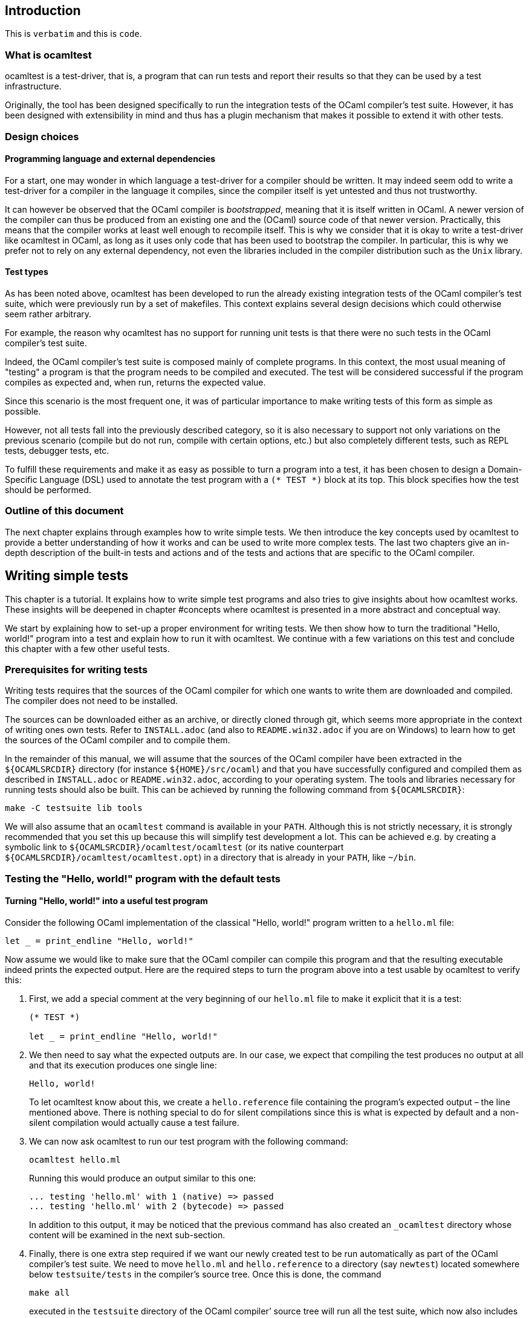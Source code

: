 == Introduction

This is `+verbatim+` and this is `+code+`.

=== What is ocamltest

ocamltest is a test-driver, that is, a program that can run tests and
report their results so that they can be used by a test infrastructure.

Originally, the tool has been designed specifically to run the
integration tests of the OCaml compiler’s test suite. However, it has
been designed with extensibility in mind and thus has a plugin mechanism
that makes it possible to extend it with other tests.

=== Design choices

==== Programming language and external dependencies

For a start, one may wonder in which language a test-driver for a
compiler should be written. It may indeed seem odd to write a
test-driver for a compiler in the language it compiles, since the
compiler itself is yet untested and thus not trustworthy.

It can however be observed that the OCaml compiler is _bootstrapped_,
meaning that it is itself written in OCaml. A newer version of the
compiler can thus be produced from an existing one and the (OCaml)
source code of that newer version. Practically, this means that the
compiler works at least well enough to recompile itself. This is why we
consider that it is okay to write a test-driver like ocamltest in OCaml,
as long as it uses only code that has been used to bootstrap the
compiler. In particular, this is why we prefer not to rely on any
external dependency, not even the libraries included in the compiler
distribution such as the `+Unix+` library.

==== Test types

As has been noted above, ocamltest has been developed to run the already
existing integration tests of the OCaml compiler’s test suite, which
were previously run by a set of makefiles. This context explains several
design decisions which could otherwise seem rather arbitrary.

For example, the reason why ocamltest has no support for running unit
tests is that there were no such tests in the OCaml compiler’s test
suite.

Indeed, the OCaml compiler’s test suite is composed mainly of complete
programs. In this context, the most usual meaning of "testing" a program
is that the program needs to be compiled and executed. The test will be
considered successful if the program compiles as expected and, when run,
returns the expected value.

Since this scenario is the most frequent one, it was of particular
importance to make writing tests of this form as simple as possible.

However, not all tests fall into the previously described category, so
it is also necessary to support not only variations on the previous
scenario (compile but do not run, compile with certain options, etc.)
but also completely different tests, such as REPL tests, debugger tests,
etc.

To fulfill these requirements and make it as easy as possible to turn a
program into a test, it has been chosen to design a Domain-Specific
Language (DSL) used to annotate the test program with a `+(* TEST *)+`
block at its top. This block specifies how the test should be performed.

=== Outline of this document

The next chapter explains through examples how to write simple tests. We
then introduce the key concepts used by ocamltest to provide a better
understanding of how it works and can be used to write more complex
tests. The last two chapters give an in-depth description of the
built-in tests and actions and of the tests and actions that are
specific to the OCaml compiler.

== Writing simple tests

This chapter is a tutorial. It explains how to write simple test
programs and also tries to give insights about how ocamltest works.
These insights will be deepened in chapter #concepts where ocamltest is
presented in a more abstract and conceptual way.

We start by explaining how to set-up a proper environment for writing
tests. We then show how to turn the traditional "Hello, world!" program
into a test and explain how to run it with ocamltest. We continue with a
few variations on this test and conclude this chapter with a few other
useful tests.

=== Prerequisites for writing tests

Writing tests requires that the sources of the OCaml compiler for which
one wants to write them are downloaded and compiled. The compiler does
not need to be installed.

The sources can be downloaded either as an archive, or directly cloned
through git, which seems more appropriate in the context of writing ones
own tests. Refer to `+INSTALL.adoc+` (and also to `+README.win32.adoc+`
if you are on Windows) to learn how to get the sources of the OCaml
compiler and to compile them.

In the remainder of this manual, we will assume that the sources of the
OCaml compiler have been extracted in the `+${OCAMLSRCDIR}+` directory
(for instance `+${HOME}/src/ocaml+`) and that you have successfully
configured and compiled them as described in `+INSTALL.adoc+` or
`+README.win32.adoc+`, according to your operating system. The tools and
libraries necessary for running tests should also be built. This can be
achieved by running the following command from `+${OCAMLSRCDIR}+`:

[source,example]
----
make -C testsuite lib tools
----

We will also assume that an `+ocamltest+` command is available in your
`+PATH+`. Although this is not strictly necessary, it is strongly
recommended that you set this up because this will simplify test
development a lot. This can be achieved e.g. by creating a symbolic link
to `+${OCAMLSRCDIR}/ocamltest/ocamltest+` (or its native counterpart
`+${OCAMLSRCDIR}/ocamltest/ocamltest.opt+`) in a directory that is
already in your `+PATH+`, like `+~/bin+`.

=== Testing the "Hello, world!" program with the default tests

==== Turning "Hello, world!" into a useful test program

Consider the following OCaml implementation of the classical "Hello,
world!" program written to a `+hello.ml+` file:

[source,example]
----
let _ = print_endline "Hello, world!"
----

Now assume we would like to make sure that the OCaml compiler can
compile this program and that the resulting executable indeed prints the
expected output. Here are the required steps to turn the program above
into a test usable by ocamltest to verify this:

. First, we add a special comment at the very beginning of our
`+hello.ml+` file to make it explicit that it is a test:
+
....
(* TEST *)

let _ = print_endline "Hello, world!"
....
. We then need to say what the expected outputs are. In our case, we
expect that compiling the test produces no output at all and that its
execution produces one single line:
+
[source,example]
----
Hello, world!
----
+
To let ocamltest know about this, we create a `+hello.reference+` file
containing the program’s expected output – the line mentioned above.
There is nothing special to do for silent compilations since this is
what is expected by default and a non-silent compilation would actually
cause a test failure.
. We can now ask ocamltest to run our test program with the following
command:
+
[source,example]
----
ocamltest hello.ml
----
+
Running this would produce an output similar to this one:
+
....
... testing 'hello.ml' with 1 (native) => passed
... testing 'hello.ml' with 2 (bytecode) => passed
....
+
In addition to this output, it may be noticed that the previous command
has also created an `+_ocamltest+` directory whose content will be
examined in the next sub-section.
. Finally, there is one extra step required if we want our newly created
test to be run automatically as part of the OCaml compiler’s test suite.
We need to move `+hello.ml+` and `+hello.reference+` to a directory (say
`+newtest+`) located somewhere below `+testsuite/tests+` in the
compiler’s source tree. Once this is done, the command
+
[source,example]
----
make all
----
+
executed in the `+testsuite+` directory of the OCaml compiler’ source
tree will run all the test suite, which now also includes our own test.

==== What exactly is going on during the test

The only thing we know from ocamltest’s output when run on `+hello.ml+`
is that it is running two tests named `+bytecode+` and `+native+` and
that the two of them succeed. This can seem rather uninformative, and in
a way it is, but it has to be kept in mind that this information is the
one passed by the test-driver (ocamltest) to the test infrastructure. In
that respect, this is enough. For us users, though, it is not. That’s
why ocamltest logs much more details about what is going on in a
per-test log file, which should be located in the
`+_ocamltest/hello/hello.log+` file found in the directory where
`+hello.ml+` is.

Before looking at this log file, notice that it has been created in a
test-specific directory. ocamltest creates such a directory for each
file it tests and makes sure every file produced as a result of testing
this file will be placed in this directory, either directly, or in one
of its sub-directories. The latter happens if the test has to be
compiled several times, with the same compiler and different
command-line options, or with different compilers. In particular, in
order to better understand what follows, it may be helpful to remember
that `+OCaml+` actually consists in not less than four compilers:
`+ocamlc.byte+` and `+ocamlc.opt+` which are the bytecode and native
flavors of the bytecode compiler and `+ocamlopt.byte+` and
`+ocamlopt.opt+` which are the bytecode and native flavors of the native
compiler. So, as we will see, ''testing the bytecode compiler'' actually
involves testing two compilers, and the same goes for ''testing the
native compiler''.

Now that all this has been spelled out, let’s examine the log file
produced by the test. Although it is too long to be reproduced here, it
is recommended to go through it quickly to get an idea of its structure.
Here is how it starts:

....
Specified modules: hello.ml
Source modules: hello.ml
....

The first line lists the names of the modules the test consists of. The
second line is almost similar but if some modules had separate interface
files, they would be listed here, too, without the user having to
specify them in the list of modules (for each specified `+.ml+` file,
ocamltest looks whether a corresponding `+.mli+` file exists and, if so,
adds it to the list of files to consider).

The rest of the log file can be split into two parts which are very
similar to each other: one for the `+native+` test and one for the
`+bytecode+` test. Among other things, we learn that each of these tests
is composed of nine actions. Before diving into the details of what each
of these actions does, let us take this opportunity to introduce a bit
of ocamltest terminology. An _action_ is anything that can `+pass+`,
`+skip+` or `+fail+`. A `+test+` is a sequence of such actions. Running
a test thus means running each of its actions, in sequence, until all
the actions have been run or one of them returns `+fail+` or `+skip+`.
Whatever the last run action returns, this value will be the result of
the whole test.

To give concrete examples of actions, let’s briefly go over the nine
ones involved in the `+bytecode+` test (those for the `+native+` test
are quite similar):

. `+setup-ocamlc.byte-build-env+`:: as its name suggests, this action
creates a build environment where a program can be compiled and executed
using the `+ocamlc.byte+` compiler. More precisely, this involves
creating a dedicated directory under the test-file specific directory
and populating it with the files required by subsequent actions.
Depending on what the underlying operating system supports, the files
will be either symlinked or copied from the test source directory.
. `+ocamlc.byte+`:: invokes the `+ocamlc.byte+` compiler in various
ways. Here, the test program is compiled and linked, but as we will see
later, different behaviors are possible depending on ocamltest
_variables_.
. `+check-ocamlc.byte-output+`:: this action compares the compiler’s
output to a reference file, if one exists. As has been mentioned
earlier, the absence of such a reference file specifies that the
compiler’s output is expected to be empty – if it is not, this causes a
failure of this action and thus of the whole `+bytecode+` test.
. `+run+`:: now that the program has been successfully compiled, it is
run with its standard output and error streams saved to a file.
. `+check-program-output+`:: this time it is the output of the program
which is compared to a reference file, namely the `+hello.reference+`
file created earlier. So far this comparison succeeds, because the
output of the program is identical to the reference file but, as an
exercise, one may try to modify the reference file to see how this
causes the failure of this action and of the whole `+bytecode+` test.
+
This action concludes the test of the `+ocamlc.byte+` compiler. We now
know that it is able to successfully compile our test program and that
the resulting executable runs as expected. The four remaining actions
are going to test the `+ocamlc.opt+` compiler in a similar but not
identical way:
. `+setup-ocamlc.opt-build-env+`:: this action is the counterpart of
action 1 for the `+ocamlc.opt+` compiler.
. `+ocamlc.opt+`:: like action 2, this action compiles the test program
but with the `+ocamlc.opt+` compiler.
. `+check-ocamlc.opt-output+`:: again, this action is similar to action
3.
. `+compare-bytecode-programs+`:: here we make sure that the generated
executable is correct, but in a different way than for the
`+ocamlc.byte+` compiler. Rather than running it and checking its
output, we compare it to the one produced in action 2. Such a check may
seem strange, because what it requires is that `+ocamlc.byte+` and
`+ocamlc.opt+` produce exactly the same binary and not two binaries that
perform similarly when they are run, but it has proven useful in the
past and has permitted to detect a subtle bug in the compiler.

=== Customizing the default tests

As has been briefly mentioned, the precise behavior of actions (and thus
of tests) may depend on _variables_ whose value can be adjusted in the
`+(* TEST ... *)+` blocks. In ocamltest, all the values of variables are
strings. Here are a few examples of things that can be achieved just by
defining the appropriate variables. The complete description of the
actions provided by ocamltest and the variables they use will be given
in chapters #builtins and #ocaml-specific.

==== Passing flags to the compilers

Assume our `+hello.ml+` example is modified as follows:

....
(* TEST *)

open Format

let _ = print_endline "Hello, world!"
....

As may be verified, this program still passes the default tests. It is
however not as minimal as our previous version, because the `+Format+`
module is opened but not used. Fortunately, OCaml has a warning to
detect such unused `+open+` directives, namely warning 33, which is
disabled by default. We could thus add this version of `+hello.ml+` to
the test suite, not so much to verify that the program compiles and runs
as expected (we verified this already), but rather to make sure the
compiler does indeed trigger the expected warning. Here are the required
steps to achieve this:

. We slightly modify the test block in `+hello.ml+`, as follows:
+
....
(* TEST
  flags = "-w +33";
*)
....
. Since we now expect a non-empty output for the compilers, we need to
store the expected output in a file, namely
`+hello.compilers.reference+` beside `+hello.ml+` and
`+hello.reference+`. To figure out what this file shall contain, we can
run ocamltest even before it has been created. Of course, the action
that checks compiler output will fail, but in this way we will get the
compiler’s output which we will just have to check (to make sure it is
what we expect) and to move to the reference file. Thus, we do:
+
[source,example]
----
$ ocamltest hello.ml
----
+
which fails, unsurprisingly, and shows us the paths to the file
containing the output produced by the compiler and the path to the
expected reference file. We also see what the compiler produced as
output but we can double-check that the output is what we expect as a
reference:
+
[source,example]
----
$ cat _ocamltest/hello/ocamlc.byte/ocamlc.byte.output
----
+
which shows the warning we expect from the compiler. We can thus move
this file to the reference file:
+
[source,example]
----
$ mv _ocamltest/hello/ocamlc.byte/ocamlc.byte.output hello.compilers.reference
----
+
and if we now run ocamltest again, all the tests pass.

Two remarks are due. First, we have used the `+flags+` variable, to pass
extra flags to all the compilers. There are two other variables one can
use, namely `+ocamlc_flags+` and `+ocamlopt_flags+`, to pass flags to
the bytecode or native compilers. Second, in this test all the compilers
have the same output so one reference file is enough for all of them.
There are situations, though, where the compiler’s output is
back-end-specific (it depends whether we compile to bytecode or to
native code) or even compiler-specific. ocamltest is clever enough to
know how to deal with such situations, provided that the reference files
are named appropriately. It will indeed first lookup the test source
directory for a compiler-specific reference file, e.g.
`+hello.ocamlc.byte.reference+`. If no such file exists, a
back-end-specific reference file is searched, e.g.
`+hello.ocamlc.reference+` for a reference common to both
`+ocamlc.byte+` and `+ocamlc.opt+`. If this file does not exist either,
ocamltest falls back to looking for `+hello.compilers.reference+` as we
have seen in this example, the absence of which meaning that the
compiler’s output is expected to be empty.

==== Using an auxiliary module

Let’s start with our original `+hello.ml+` test program and extract the
greeting logic into a distinct `+greet.ml+` module:

....
let greet guest = Printf.printf "Hello, %s!\n" guest
....

Let’s also write an interface, `+greet.mli+`:

....
val greet : string -> unit
....

Our `+hello.ml+` test program can then be rewritten as follows:

....
(* TEST
  modules = "greet.ml";
*)

let _ = Greet.greet "world"
....

Provided that the `+hello.compilers.reference+` file previously used to
test warnings is deleted, running ocamltest on `+hello.ml+` should work.
It will also be worth looking at the first two lines of the log file
generated while running the test. It says:

....
Specified modules: greet.ml hello.ml
Source modules: greet.mli greet.ml hello.ml
....

The first line shows that the `+modules+` variable has been taken into
account. On the second line, it can be seen that the `+greet.mli+` file
appears, right before `+greet.ml+`. It is ocamltest that has added it,
because it has been recognized as an interface for one of the specified
modules.

To sum up, if a test consists in several modules, it is enough to list
their implementations (except the one of the main test program which is
implicit) in the `+modules+` variable, in linking order. There is no
need to worry about their interfaces, which will be added automatically
by ocamltest, if they exist.

==== Linking with a library

Assume we want to use the following program to make sure regular
expressions as implemented by the `+Str+` library work as expected:

....
let hello_re = Str.regexp "^Hello, .+!$"

let hello_str = "Hello, world!"

let _ =
  if not (Str.string_match hello_re hello_str 0) then
  begin
     Printf.eprintf "There is a problem!\n";
     exit 2
  end
....

This test terminates silently if everything goes well and prints a
message on its standard error only if something goes wrong, which means
we won’t have anything special to do so that ocamltest checks for an
empty output after the program has run. However, to be able to compile
and link this test, there are several things we need to do so that it
finds the `+Str+` library it uses. More precisely, we need to add the
`+-I+` option pointing to the right directory and, at link time, to give
the name of the appropriate library file. To make our life a bit
simpler, ocamltest has a few variables where directories and libraries
can be listed. Once they are there, it is ocamltest which will take care
of adding the `+-I+` option for each directory and for adding the right
library file depending on whether we are producing bytecode or native
programs. So, here is how the previous program can be annotated so that
it becomes a test:

....
(* TEST
  directories += " ${ocamlsrcdir}/otherlibs/str ";
  libraries += " str ";
*)
....

With these annotations, it becomes possible to run `+re.ml+` as an
ocamltest test program and, doing so, one may notice that the two tests
pass. There are however a few other things worth pointing out here
regarding the ocamltest DSL. For a start, the notation `+${variable}+`
inside a string means to replace `+variable+` by its value, as happens
in many other languages, like the bash shell. Moreover, it is the first
time we meet the `++=+` operator which concatenates a value to a
variable. More precisely,

[source,example]
----
foo += "bar"
----

is equivalent to

[source,example]
----
foo = "${foo}bar"
----

and not to

[source,example]
----
foo = "${foo} bar"
----

as it may happen in other languages such as makefiles.

In other words, the `++=+` operator concatenates two strings without
inserting any implicit space between them as e.g. make would do. This is
because in some cases such a behavior is required and could not be
achieved if spaces were implicitly added, whereas with a literal
concatenation it is always possible to include spaces explicitly. This
is exactly what happens in the ocamltest annotation block above, where
the strings added to the `+libraries+` and `+directories+` variables are
surrounded by spaces. As should be clear to the reader by now, these
spaces are mandatory. Without them, the added values would be glued to
the last word of the variable and would thus be misinterpreted.

Finally, one may notice that, although ocamltest does make it possible
to link a test program with a library, it does not really make it easy
or convenient to do so. In particular, what if we want to write several,
perhaps many test programs that need to be linked with `+Str+`? Will we
have to repeat these lines everywhere, thus creating code that is going
to be tedious to maintain? Well, fortunately not. Actually, ocamltest
has a much more elegant way to deal with such issues, namely
_environment modifiers_. As will be explained in chapter #concepts, an
_environment modifier_ is an object that gathers several variable
definitions that can then be included in an ocamltest block at once.
Environment modifiers have to be defined in ocamltest itself and can
then be used with the `+include+` directive. For instance, the previous
test block is actually written as follows:

....
(* TEST
  include str;
*)
....

==== Testing only on Unix systems

So far, we have been able to fulfill our requirements just by assigning
the right values to variables and relying on the `+bytecode+` and
`+native+` tests ocaml runs by default. There are however situations
where this is not enough and where one needs the ability to run other
tests. One example of such a situation is when a test needs to be
performed only on one given operating system, e.g. because it uses a
feature which is present only on that operating system. On an other
operating system, the test should be skipped because it is irrelevant.
To illustrate this, here is how our original `+hello.ml+` test program
should be annotated so that it is run only on Unix platforms:

....
(* TEST
  unix;
  {
    bytecode;
  }
  {
    native;
  }
*)
....

As can be understood from this example, tests are organised in a tree
nested blocks. Each block begins with a brace and a list of tests and
environment statements that are executed in sequence. Then the block
contains a set of sub-blocks that are executed independently of each
other (i.e. their environments are independent and they are run
regardless of the success or failure of their siblings). Here for
instance, `+bytecode+` and `+native+` are sub-tests that will be run
only if the `+unix+` test passes and will not be started if it fails or
skips.

With this information in mind, it can be seen that the smallest test
block

[source,example]
----
(* TEST *)
----

is actually equivalent to

....
(* TEST
  {
    bytecode;
  }
  {
    native;
  }
*)
....

One common error when designing tests is to believe that a block like

....
(* TEST
  unix;
*)
....

means to execute the `+unix+` test that verifies that the OS is indeed
Unix and then to execute the default tests. This is actually not the
case. The only situation in which the default tests are considered is
when the test block contains absolutely no test statement. As soon as
there is a test statement, the default tests are ignored completely and
one needs to be totally explicit about which tests to run. So the
correct way to write the erroneous block above is the use shown at the
beginning of this section, namely:

....
(* TEST
  unix;
  {
    bytecode;
  }
  {
    native;
  }
*)
....

The braces make explicit the scope of variable assignments: an
assignment modifies a variable for the rest of its block and for all
sub-blocks (unless overridden at some point).

For instance, given the following blocks:

....
(* TEST
  foo = "abc";
  {
    bar = "def";
    test1;
    {
      baz = "hij";
      subtest1;
    }
    {
      subtest2;
    }
  }
  {
    test2;
  }
*)
....

* The definition of `+foo+` is visible in all the tests
* The definition of `+bar+` is visible in all the tests except
`+test2+`.
* The definition of `+baz+` is visible only in `+subtest1+`.

=== Other useful tests

This section introduces three tests provided by `+ocamltest+` and that
can be of particular interest. A brief description of each available
test is shown by the option `-show-tests` of ocamltest. A complete list
of available tests and actions and their detailed descriptions are given
in chapters #builtins and #ocaml-specific.

==== Testing the top-level: the `+toplevel+` and `+expect+` tests

Two tests are provided to make sure that the OCaml top-level behaves as
expected: `+toplevel+` and `+expect+`. These tests are similar in that
they both allow testing how the OCaml top-level reacts to some user
input, but they are different in the way one specifies the expected
output and also in what they can test. The `+toplevel+` test behaves in
a spirit similar to the compiler tests described above, meaning that the
expected output has to be stored in its own, separate file. Since this
test invokes the real OCaml toplevel, it is useful to test advanced
features like the behavior of the toplevel when its input is a file
rather than a terminal, or similar things. In the expect test, on the
contrary, the input and the output it is expected to produce can be
written in the same file, close to each other. However, this test uses
the OCaml toplevel as a library, rather than calling it as an external
program. So this test is actually not testing the complete real OCaml
toplevel, but for testing language features it remains perfectly valid
and is actually what is needed in most of the cases. We thus give below
an example of an expect test and will describe the `+toplevel+` test in
chapter #ocaml-specific.

So, here is a toy example of an `+expect+` test:

....
(* TEST
  expect;
*)

type point = { x : int; y : int };;
[%%expect{|
type point = { x : int; y : int; }
|}];;
....

The first line after the test block is the input phrase, while the line
that appears between `+[%%expect{|+` and `+|}];;+` is the corresponding
expected output. The `+expect+` test can also be used to test the output
in presence of the `+-principal+` command-line flag. In such cases, the
expected output should be written in a `+|}, Principal{|+` block (to be
improved).

==== The `+script+` test

It may happen that a needed test is not provided by ocamltest. Of
course, if it turns out that this test would be helpful to test several
source files, then the best solution is to add it to ocamltest itself.
Some tests are however so specific that it is easier to write them as
shell scripts. Such tests can be run by the `+script+` test, their name
being defined by the `+script+` variable. In this case, the script is
run in an environment where all the variables defined in ocamltest have
been exported. The script uses its exit status to report its result and
can write a response to a dedicated file to modify its environment or
explain why it failed or skipped, as will be explained in chapter
#builtins. For the moment, let’s see how to use a script to "test" our
original `+hello.ml+` example. Our annotated program would look as
follows:

....
(* TEST
  script = "${test_source_directory}/faketest.sh";
  script;
*)

let _ = print_endline "Hello, world!"
....

And here is `+faketest.sh+`, make sure it is executable:

....
#!/bin/sh
exit ${TEST_PASS}
....

This should be enough for the following command to work:

[source,example]
----
ocamltest hello.ml
----

This of course tests nothing and a real test script should actually do
something before returning its result. Let’s however see how we can make
the script test fail gracefully:

....
#!/bin/sh
echo Why should this pass in the first place > ${ocamltest_response}
exit ${TEST_FAIL}
....

Running ocamltest on our `+hello.ml+` program again produces the
following output:

....
... testing 'hello.ml' with 1 (script) => failed (Why should this pass in the first place)
....

[[concepts]]
== Key concepts

=== Actions, hooks and tests

=== Semantics of a test block

=== Variables, environments and how they are inherited

=== Builtin variables

The list of builtin variables can be obtained by running `+ocamltest
-show-variables+`.

=== Environment modifiers

Environment variables for a test can be set using:

....
set VARIABLE_NAME="value";
....

in the test header (the quotes are mandatory).

On the contrary, you can ensure that an environment variable is not set
when the test runs with:

....
unset VARIABLE_NAME;
....

[[builtins]]
== Built-in actions and tests

The list of builtin and OCaml-specific actions and tests can be obtained
by running `+ocamltest -show-actions+`.

[[ocaml-specific]]
== OCaml-specific actions and tests
